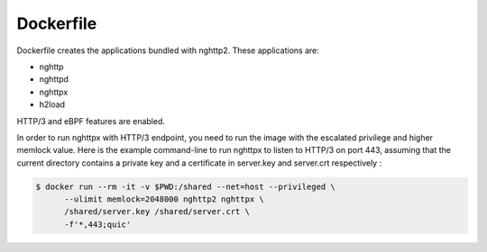 Dockerfile
==========

Dockerfile creates the applications bundled with nghttp2.
These applications are:

- nghttp
- nghttpd
- nghttpx
- h2load

HTTP/3 and eBPF features are enabled.

In order to run nghttpx with HTTP/3 endpoint, you need to run the
image with the escalated privilege and higher memlock value.  Here is
the example command-line to run nghttpx to listen to HTTP/3 on port
443, assuming that the current directory contains a private key and a
certificate in server.key and server.crt respectively :

.. code-block:: text

   $ docker run --rm -it -v $PWD:/shared --net=host --privileged \
         --ulimit memlock=2048000 nghttp2 nghttpx \
         /shared/server.key /shared/server.crt \
         -f'*,443;quic'

